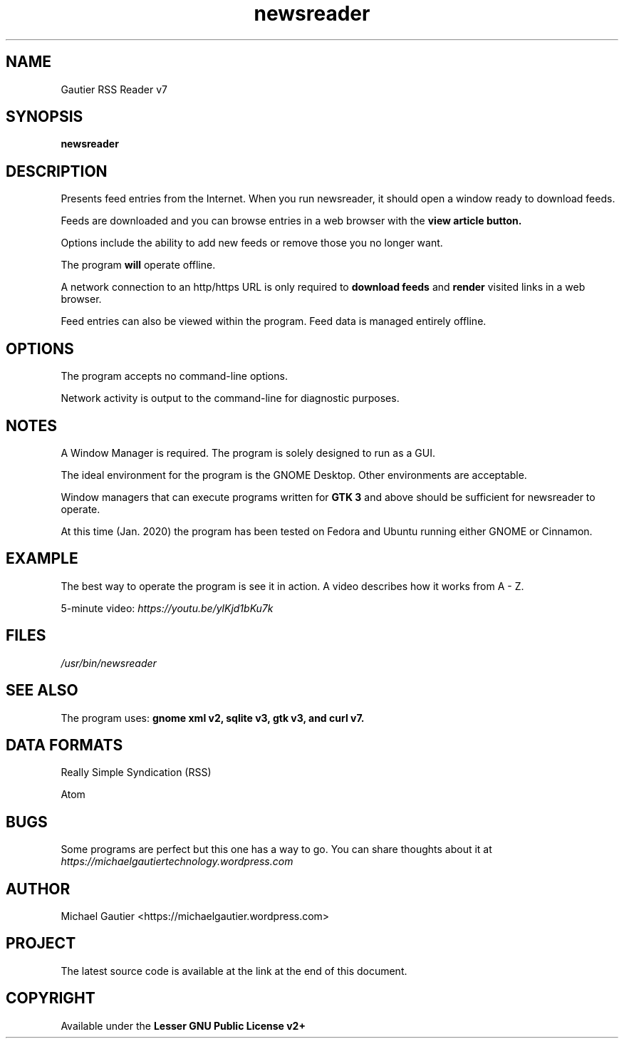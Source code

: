 .TH newsreader 7 "https://michaelgautier.github.io/gautier_rss_reader7"
.SH NAME
Gautier RSS Reader v7
.SH SYNOPSIS
.B newsreader
.SH DESCRIPTION
Presents feed entries from the Internet. When you run newsreader, it should open a window ready to download feeds. 

Feeds are downloaded and you can browse entries in a web browser with the 
.B "view article button."

Options include the ability to add new feeds or remove those you no longer want.

The program 
.B will 
operate offline. 

A network connection to an http/https URL is only required to 
.B download feeds 
and 
.B render 
visited links in a web browser. 

Feed entries can also be viewed within the program. Feed data is managed entirely offline.
.SH OPTIONS
The program accepts no command-line options.

Network activity is output to the command-line for diagnostic purposes.
.SH NOTES
A Window Manager is required. The program is solely designed to run as a GUI.

The ideal environment for the program is the GNOME Desktop. Other environments are acceptable.

Window managers that can execute programs written for
.B "GTK 3" 
and above should be sufficient for newsreader to operate.

At this time (Jan. 2020) the program has been tested on Fedora and Ubuntu running either GNOME or Cinnamon.
.SH EXAMPLE
The best way to operate the program is see it in action. A video describes how it works from A - Z.

5-minute video: 
.I "https://youtu.be/ylKjd1bKu7k"
.SH FILES
.I "/usr/bin/newsreader"
.SH SEE ALSO
The program uses: 
.B "gnome xml v2," "sqlite v3," "gtk v3," and "curl v7."

.SH DATA FORMATS
Really Simple Syndication (RSS)

Atom
.SH BUGS
Some programs are perfect but this one has a way to go. You can share thoughts about it at 
.I "https://michaelgautiertechnology.wordpress.com"
.SH AUTHOR
Michael Gautier <https://michaelgautier.wordpress.com>
.SH PROJECT
The latest source code is available at the link at the end of this document.
.SH COPYRIGHT
Available under the 
.B "Lesser GNU Public License v2+"
